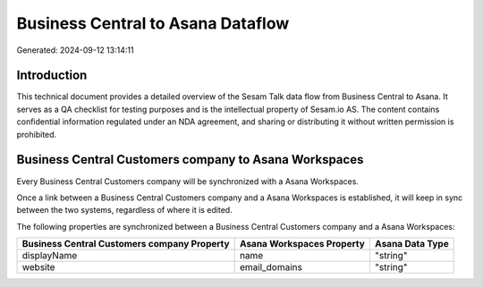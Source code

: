 ==================================
Business Central to Asana Dataflow
==================================

Generated: 2024-09-12 13:14:11

Introduction
------------

This technical document provides a detailed overview of the Sesam Talk data flow from Business Central to Asana. It serves as a QA checklist for testing purposes and is the intellectual property of Sesam.io AS. The content contains confidential information regulated under an NDA agreement, and sharing or distributing it without written permission is prohibited.

Business Central Customers company to Asana Workspaces
------------------------------------------------------
Every Business Central Customers company will be synchronized with a Asana Workspaces.

Once a link between a Business Central Customers company and a Asana Workspaces is established, it will keep in sync between the two systems, regardless of where it is edited.

The following properties are synchronized between a Business Central Customers company and a Asana Workspaces:

.. list-table::
   :header-rows: 1

   * - Business Central Customers company Property
     - Asana Workspaces Property
     - Asana Data Type
   * - displayName
     - name
     - "string"
   * - website
     - email_domains
     - "string"

